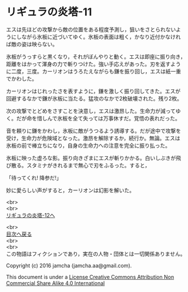 #+OPTIONS: toc:nil
#+OPTIONS: \n:t

* リギュラの炎塔-11

  エスは先ほどの攻撃から敵の位置をある程度予測し，狙いをさとられないよ
  うにしながら氷板に近づいてゆく。氷板の表面は粗く，かなり近付かなけれ
  ば敵の姿は映らない。

  氷板がうっすらと黒くなり，それがぼんやりと動く。エスは即座に振り向き，
  距離をはかって渾身の力で斬りつけた。強い手応えがあった。刃を返すよう
  に二度，三度。カーリオンはうろたえながらも鎌を振り回し，エスは紙一重
  でかわした。

  カーリオンはじれったさを表すように，鎌を激しく振り回してきた。エスが
  回避するなかで鎌が氷板に当たる。猛攻のなかで2枚破壊された。残り2枚。

  次の攻撃でとどめをさすことを決意し，エスは激昂した。生命力が減ってゆ
  く。だが命を惜しんで氷板を全て失っては万事休すだ。覚悟の表れだった。

  音を頼りに鎌をかわし，氷板に敵がうつるよう誘導する。だが途中で攻撃を
  受け，生命力が危険域となった。激昂を解除するか，続行か。無論。エスは
  氷板の前で棒立ちになり，自身の生命力への注意を完全に振り払った。
  
  氷板に映った虚ろな影。振り向きざまにエスが斬りかかる。白いしぶきが飛
  び散る。スタミナがきれるまで無心で刃をふるった。すると，

  「待ってくれ! 降参だ!」

  妙に愛らしい声がすると，カーリオンは幻影を解いた。

  <br>
  <br>
  [[./12.md][リギュラの炎塔-12へ]]

  <br>
  [[https://github.com/jamcha-aa/EbonyBlades/blob/master/README.md][目次へ戻る]]
  <br>
  <br>
  この物語はフィクションであり，実在の人物・団体とは一切関係ありません。

  Copyright (c) 2016 jamcha (jamcha.aa@gmail.com).

  This document is under a [[http://creativecommons.org/licenses/by-nc-sa/4.0/deed][License Creative Commons Attribution Non Commercial Share Alike 4.0 International]]

  [[http://creativecommons.org/licenses/by-nc-sa/4.0/deed][file:http://i.creativecommons.org/l/by-nc-sa/3.0/80x15.png]]

